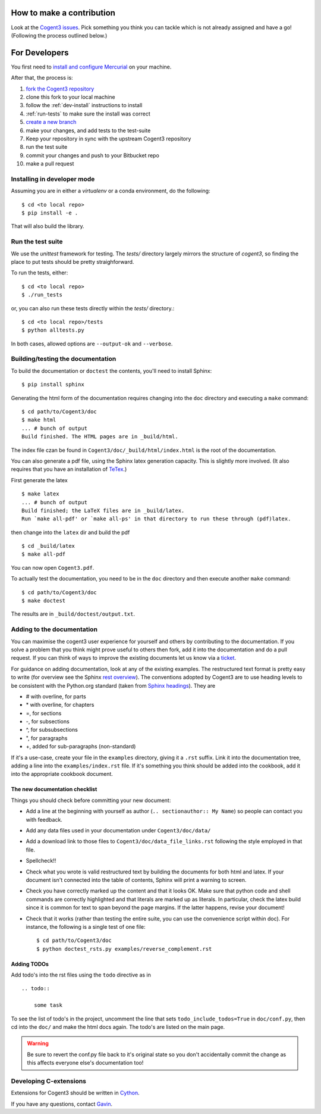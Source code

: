 How to make a contribution
==========================

Look at the `Cogent3 issues <https://bitbucket.org/Cogent3/cogent3/issues>`_. Pick something you think you can tackle which is not already assigned and have a go! (Following the process outlined below.)

For Developers
==============

You first need to `install and configure Mercurial <https://confluence.atlassian.com/get-started-with-bitbucket/install-and-set-up-mercurial-860009660.html>`_ on your machine.

After that, the process is:

#. `fork the Cogent3 repository <https://confluence.atlassian.com/bitbucketserver/using-forks-in-bitbucket-server-776639958.html>`_
#. clone this fork to your local machine
#. follow the :ref:`dev-install` instructions to install
#. :ref:`run-tests` to make sure the install was correct
#. `create a new branch <https://confluence.atlassian.com/bitbucket/branching-a-repository-223217999.html#BranchingaRepository-CreateaMercurialbranch>`_
#. make your changes, and add tests to the test-suite
#. Keep your repository in sync with the upstream Cogent3 repository
#. run the test suite
#. commit your changes and push to your Bitbucket repo
#. make a pull request

.. _dev-install:

Installing in developer mode
----------------------------

Assuming you are in either a `virtualenv` or a conda environment, do the following::

    $ cd <to local repo>
    $ pip install -e .

That will also build the library.

.. _run-tests:

Run the test suite
------------------

We use the `unittest` framework for testing. The `tests/` directory largely mirrors the structure of `cogent3`, so finding the place to put tests should be pretty straighforward.

To run the tests, either::

    $ cd <to local repo>
    $ ./run_tests

or, you can also run these tests directly within the `tests/` directory.::

    $ cd <to local repo>/tests
    $ python alltests.py

In both cases, allowed options are ``--output-ok`` and ``--verbose``.

Building/testing the documentation
----------------------------------

To build the documentation or ``doctest`` the contents, you'll need to install Sphinx::

    $ pip install sphinx

Generating the html form of the documentation requires changing into the ``doc`` directory and executing a ``make`` command::

    $ cd path/to/Cogent3/doc
    $ make html
    ... # bunch of output
    Build finished. The HTML pages are in _build/html.

The index file czan be found in ``Cogent3/doc/_build/html/index.html`` is the root of the documentation.

You can also generate a pdf file, using the Sphinx latex generation capacity. This is slightly more involved. (It also requires that you have an installation of TeTex_.)

.. _TeTex: http://www.tug.org/texlive/

First generate the latex ::

    $ make latex
    ... # bunch of output
    Build finished; the LaTeX files are in _build/latex.
    Run `make all-pdf' or `make all-ps' in that directory to run these through (pdf)latex.

then change into the ``latex`` dir and build the pdf ::

    $ cd _build/latex
    $ make all-pdf

You can now open ``Cogent3.pdf``.

To actually test the documentation, you need to be in the ``doc`` directory and then execute another ``make`` command::

    $ cd path/to/Cogent3/doc
    $ make doctest

The results are in ``_build/doctest/output.txt``.

Adding to the documentation
---------------------------

You can maximise the cogent3 user experience for yourself and others by contributing to the documentation. If you solve a problem that you think might prove useful to others then fork, add it into the documentation and do a pull request. If you can think of ways to improve the existing documents let us know via a `ticket <https://bitbucket.org/Cogent3/cogent3/issues>`_.

For guidance on adding documentation, look at any of the existing examples. The restructured text format is pretty easy to write (for overview see the Sphinx `rest overview`_). The conventions adopted by Cogent3 are to use heading levels to be consistent with the Python.org standard (taken from `Sphinx headings`_). They are

- # with overline, for parts
- \* with overline, for chapters
- =, for sections
- -, for subsections
- ^, for subsubsections
- ", for paragraphs
- +, added for sub-paragraphs (non-standard)

If it's a use-case, create your file in the ``examples`` directory, giving it a ``.rst`` suffix. Link it into the documentation tree, adding a line into the ``examples/index.rst`` file. If it's something you think should be added into the cookbook, add it into the appropriate cookbook document.

The new documentation checklist
^^^^^^^^^^^^^^^^^^^^^^^^^^^^^^^

Things you should check before committing your new document:

- Add a line at the beginning with yourself as author (``.. sectionauthor:: My Name``) so people can contact you with feedback.
- Add any data files used in your documentation under ``Cogent3/doc/data/``
- Add a download link to those files to ``Cogent3/doc/data_file_links.rst`` following the style employed in that file.
- Spellcheck!!
- Check what you wrote is valid restructured text by building the documents for both html and latex. If your document isn't connected into the table of contents, Sphinx will print a warning to screen.
- Check you have correctly marked up the content and that it looks OK. Make sure that python code and shell commands are correctly highlighted and that literals are marked up as literals. In particular, check the latex build since it is common for text to span beyond the page margins. If the latter happens, revise your document!
- Check that it works (rather than testing the entire suite, you can use the convenience script within doc). For instance, the following is a single test of one file::

   $ cd path/to/Cogent3/doc
   $ python doctest_rsts.py examples/reverse_complement.rst

Adding TODOs
^^^^^^^^^^^^

Add todo's into the rst files using the ``todo`` directive as in

::

    .. todo::

        some task

To see the list of todo's in the project, uncomment the line that sets ``todo_include_todos=True`` in ``doc/conf.py``, then cd into the ``doc/`` and make the html docs again. The todo's are listed on the main page.

.. warning:: Be sure to revert the conf.py file back to it's original state so you don't accidentally commit the change as this affects everyone else's documentation too!

Developing C-extensions
-----------------------

Extensions for Cogent3 should be written in `Cython <http://www.cython.org/>`_.

If you have any questions, contact Gavin_.

.. _`rest overview`: http://sphinx.pocoo.org/rest.html
.. _`Sphinx headings`: http://sphinx.pocoo.org/rest.html#sections
.. _Gavin: Gavin.Huttley@anu.edu.au
.. _Cogent3: https://bitbucket.org/Cogent3/cogent3
